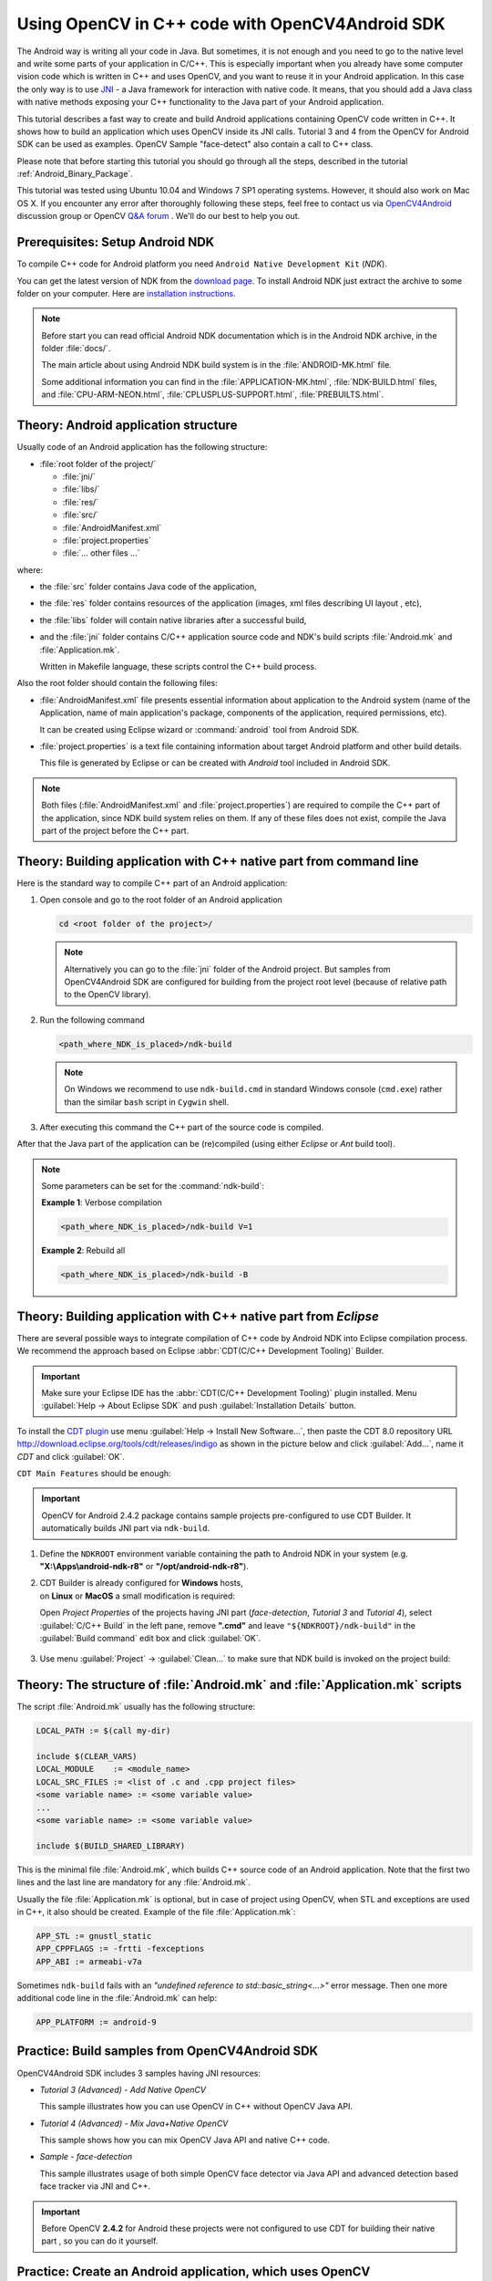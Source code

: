 

.. _Android_Binary_Package_with_NDK:


Using OpenCV in C++ code with OpenCV4Android SDK
************************************************

The Android way is writing all your code in Java. But sometimes, it is not enough and you need to go to the native level and write some parts of your application in C/C++.
This is especially important when you already have some computer vision code which is written in C++ and uses OpenCV, and you want to reuse it in your Android application.
In this case the only way is to use `JNI <http://java.sun.com/docs/books/jni/>`_ - a Java framework for interaction with native code.
It means, that you should add a Java class with native methods exposing your C++ functionality to the Java part of your Android application.

This tutorial describes a fast way to create and build Android applications containing OpenCV code written in C++. It shows how to build an application which uses OpenCV inside its JNI calls. Tutorial 3 and 4 from the OpenCV for Android SDK can be used as examples. OpenCV Sample "face-detect" also contain a call to C++ class.

Please note that before starting this tutorial you should go through all the steps, described in the tutorial :ref:`Android_Binary_Package`.

This tutorial was tested using Ubuntu 10.04 and Windows 7 SP1 operating systems.
However, it should also work on Mac OS X. 
If you encounter any error after thoroughly following these steps, feel free to contact us via `OpenCV4Android <https://groups.google.com/group/android-opencv/>`_ discussion group or OpenCV `Q&A forum <http://answers.opencv.org>`_ . We'll do our best to help you out.

Prerequisites: Setup Android NDK
================================

To compile C++ code for Android platform you need ``Android Native Development Kit`` (*NDK*).

You can get the latest version of NDK from the `download page <http://developer.android.com/sdk/ndk/index.html>`_. To install Android NDK just extract the archive to some folder on your computer. Here are `installation instructions <http://developer.android.com/sdk/ndk/index.html#installing>`_.

.. note:: Before start you can read official Android NDK documentation which is in the Android NDK archive, in the folder :file:`docs/`.

    The main article about using Android NDK build system is in the :file:`ANDROID-MK.html` file.

    Some additional information you can find in the :file:`APPLICATION-MK.html`, :file:`NDK-BUILD.html` files, and :file:`CPU-ARM-NEON.html`, :file:`CPLUSPLUS-SUPPORT.html`, :file:`PREBUILTS.html`.

Theory: Android application structure
=====================================

Usually code of an Android application has the following structure:

+ :file:`root folder of the project/`

  - :file:`jni/`

  - :file:`libs/`

  - :file:`res/`

  - :file:`src/`

  - :file:`AndroidManifest.xml`

  - :file:`project.properties`

  - :file:`... other files ...`

where:

+ the :file:`src` folder contains Java code of the application,

+ the :file:`res` folder contains resources of the application (images, xml files describing UI layout , etc),

+ the :file:`libs` folder will contain native libraries after a successful build,

+ and the :file:`jni` folder contains C/C++ application source code and NDK's build scripts :file:`Android.mk` and :file:`Application.mk`. 

  Written in Makefile language, these scripts control the C++ build process.


Also the root folder should contain the following files:

* :file:`AndroidManifest.xml` file presents essential information about application to the Android system
  (name of the Application, name of main application's package, components of the application, required permissions, etc).

  It can be created using Eclipse wizard or :command:`android` tool from Android SDK.

* :file:`project.properties` is a text file containing information about target Android platform and other build details.

  This file is generated by Eclipse or can be created with *Android* tool included in Android SDK.

.. note:: Both files (:file:`AndroidManifest.xml` and :file:`project.properties`) are required to compile the C++ part of the application, since NDK build system relies on them. If any of these files does not exist, compile the Java part of the project before the C++ part.

.. _NDK_build_cli:


Theory: Building application with C++ native part from command line
===================================================================

Here is the standard way to compile C++ part of an Android application:

#. Open console and go to the root folder of an Android application

   .. code-block:: bash

        cd <root folder of the project>/

   .. note:: Alternatively you can go to the :file:`jni` folder of the Android project. But samples from OpenCV4Android SDK are configured for building from the project root level (because of relative path to the OpenCV library).

#. Run the following command

   .. code-block:: bash

        <path_where_NDK_is_placed>/ndk-build

   .. note:: On Windows we recommend to use ``ndk-build.cmd`` in standard Windows console (``cmd.exe``) rather than the similar ``bash`` script in ``Cygwin`` shell.

   .. image:: images/ndk_build.png
      :alt: NDK build
      :align: center

#.   After executing this command the C++ part of the source code is compiled.

After that the Java part of the application can be (re)compiled (using either *Eclipse* or *Ant* build tool).

.. note:: Some parameters can be set for the :command:`ndk-build`:

    **Example 1**: Verbose compilation

    .. code-block:: bash

        <path_where_NDK_is_placed>/ndk-build V=1

    **Example 2**: Rebuild all

    .. code-block:: bash

        <path_where_NDK_is_placed>/ndk-build -B


.. _Android_NDK_integration_with_Eclipse:


Theory: Building application with C++ native part from *Eclipse*
================================================================

There are several possible ways to integrate compilation of C++ code by Android NDK into Eclipse compilation process.
We recommend the approach based on Eclipse :abbr:`CDT(C/C++ Development Tooling)` Builder.

.. important:: Make sure your Eclipse IDE has the :abbr:`CDT(C/C++ Development Tooling)` plugin installed. Menu :guilabel:`Help -> About Eclipse SDK` and push :guilabel:`Installation Details` button.

.. image:: images/eclipse_inst_details.png
  :alt: Configure builders
  :align: center

To install the `CDT plugin <http://eclipse.org/cdt/>`_ use menu :guilabel:`Help -> Install New Software...`,
then paste the CDT 8.0 repository URL http://download.eclipse.org/tools/cdt/releases/indigo as shown in the picture below and click :guilabel:`Add...`, name it *CDT* and click :guilabel:`OK`.

.. image:: images/eclipse_inst_cdt.png
  :alt: Configure builders
  :align: center

``CDT Main Features`` should be enough:

.. image:: images/eclipse_inst_cdt_2.png
  :alt: Configure builders
  :align: center


.. important:: OpenCV for Android 2.4.2 package contains sample projects pre-configured to use CDT Builder. It automatically builds JNI part via ``ndk-build``.

#. Define the ``NDKROOT`` environment variable containing the path to Android NDK in your system (e.g. **"X:\\Apps\\android-ndk-r8"** or **"/opt/android-ndk-r8"**).

#. | CDT Builder is already configured for **Windows** hosts,
   | on **Linux** or **MacOS** a small modification is required:
   
   Open `Project Properties` of the projects having JNI part (`face-detection`, `Tutorial 3` and `Tutorial 4`),
   select :guilabel:`C/C++ Build`   in the left pane,
   remove **".cmd"** and leave ``"${NDKROOT}/ndk-build"`` in the :guilabel:`Build command`   edit box and click :guilabel:`OK`.

     .. image:: images/eclipse_cdt_cfg4.png
        :alt: Configure CDT
        :align: center

#. Use menu :guilabel:`Project` -> :guilabel:`Clean...`  to make sure that NDK build is invoked on the project build:

    .. image:: images/eclipse_ndk_build.png
        :alt: Select resources folder to refresh automatically
        :align: center

Theory: The structure of :file:`Android.mk` and :file:`Application.mk` scripts
==============================================================================

The script :file:`Android.mk` usually has the following structure:

.. code-block:: make

        LOCAL_PATH := $(call my-dir)

        include $(CLEAR_VARS)
        LOCAL_MODULE    := <module_name>
        LOCAL_SRC_FILES := <list of .c and .cpp project files>
        <some variable name> := <some variable value>
        ...
        <some variable name> := <some variable value>

        include $(BUILD_SHARED_LIBRARY)

This is the minimal file :file:`Android.mk`, which builds C++ source code of an Android application. Note that the first two lines and the last line are mandatory for any :file:`Android.mk`.

Usually the file :file:`Application.mk` is optional, but in case of project using OpenCV, when STL and exceptions are used in C++, it also should be created. Example of the file :file:`Application.mk`:

.. code-block:: make

        APP_STL := gnustl_static
        APP_CPPFLAGS := -frtti -fexceptions
        APP_ABI := armeabi-v7a

Sometimes ``ndk-build`` fails with an `"undefined reference to std::basic_string<...>"` error message. Then one more additional code line in the :file:`Android.mk` can help:

.. code-block:: make

        APP_PLATFORM := android-9

Practice: Build samples from OpenCV4Android SDK
===============================================

OpenCV4Android SDK includes 3 samples having JNI resources:

* *Tutorial 3 (Advanced) - Add Native OpenCV*

  This sample illustrates how you can use OpenCV in C++ without OpenCV Java API.

* *Tutorial 4 (Advanced) - Mix Java+Native OpenCV*

  This sample shows how you can mix OpenCV Java API and native C++ code.

* *Sample - face-detection*

  This sample illustrates usage of both simple OpenCV face detector via Java API and advanced detection based face tracker via JNI and C++.

.. important:: Before OpenCV **2.4.2** for Android these projects were not configured to use CDT for building their native part , so you can do it yourself.

Practice: Create an Android application, which uses OpenCV
==========================================================

To build your own Android application, which uses OpenCV from native part, the following steps should be done:

#. The archive with OpenCV4Android SDK should be downloaded and extracted to some folder (e.g. :file:`C:\\Work\\OpenCV4Android\\OpenCV-2.4.0`).

#. You can use an environment variable to specify the location of OpenCV package or just hardcode full or relative path in the :file:`jni/Android.mk` of your projects.

#.  The file :file:`jni/Android.mk` should be written for the current application using the common rules for the file.

    For detailed information see the Android NDK documentation from the Android NDK archive, in the file
    :file:`<path_where_NDK_is_placed>/docs/ANDROID-MK.html`

#. The line

   .. code-block:: make

           include C:\Work\android-opencv\OpenCV-2.4.0\share\OpenCV\OpenCV.mk

   should be inserted into the :file:`jni/Android.mk` file **after** the line

   .. code-block:: make

        include $(CLEAR_VARS)

#. Several variables can be used to customize OpenCV stuff, but you **don't need** to use them when your application uses the `async initialization` via the `OpenCV Manager` API.
   
   Note: these variables should be set **before**  the ``"include .../OpenCV.mk"`` line:

   .. code-block:: make

        OPENCV_INSTALL_MODULES:=on

   Copies necessary OpenCV dynamic libs to the project ``libs`` folder in order to include them into the APK.

   .. code-block:: make

        OPENCV_CAMERA_MODULES:=off

   Skip native OpenCV camera related libs copying to the project ``libs`` folder.

   .. code-block:: make

        OPENCV_LIB_TYPE:=STATIC

   Perform static link with OpenCV. By default dynamic link is used and the project JNI lib depends on ``libopencv_java.so``.

#. The file :file:`Application.mk` should exist and should contain lines

   .. code-block:: make

        APP_STL := gnustl_static
        APP_CPPFLAGS := -frtti -fexceptions

   Also the line

   .. code-block:: make

                 APP_ABI := armeabi-v7a

   is recommended for the applications targeting modern ARMs

#. Either use :ref:`manual <NDK_build_cli>` ``ndk-build`` invocation or :ref:`setup Eclipse CDT Builder <Android_NDK_integration_with_Eclipse>` to build native JNI lib before Java part [re]build and APK creation.
